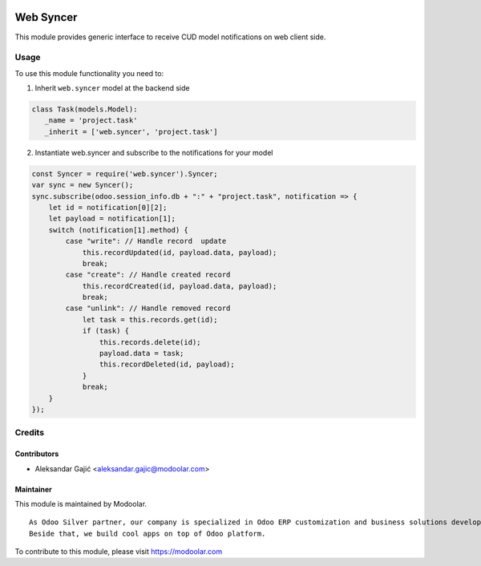 .. image:: https://www.gnu.org/graphics/lgplv3-147x51.png
   :target: https://www.gnu.org/licenses/lgpl-3.0.en.html
   :alt: License: LGPL-v3

===============
   Web Syncer
===============

This module provides generic interface to receive CUD model notifications on web client side.

Usage
=====

To use this module functionality you need to:

1. Inherit ``web.syncer`` model at the backend side


.. code-block:: python

      class Task(models.Model):
         _name = 'project.task'
         _inherit = ['web.syncer', 'project.task']

2. Instantiate web.syncer and subscribe to the notifications for your model

.. code-block:: javascript

      const Syncer = require('web.syncer').Syncer;
      var sync = new Syncer();
      sync.subscribe(odoo.session_info.db + ":" + "project.task", notification => {
          let id = notification[0][2];
          let payload = notification[1];
          switch (notification[1].method) {
              case "write": // Handle record  update
                  this.recordUpdated(id, payload.data, payload);
                  break;
              case "create": // Handle created record
                  this.recordCreated(id, payload.data, payload);
                  break;
              case "unlink": // Handle removed record
                  let task = this.records.get(id);
                  if (task) {
                      this.records.delete(id);
                      payload.data = task;
                      this.recordDeleted(id, payload);
                  }
                  break;
          }
      });

Credits
=======

Contributors
------------

* Aleksandar Gajić <aleksandar.gajic@modoolar.com>

Maintainer
----------

.. image:: https://modoolar.com/modoolar-static/modoolar-logo.png
   :alt: Modoolar
   :target: https://modoolar.com

This module is maintained by Modoolar.

::

   As Odoo Silver partner, our company is specialized in Odoo ERP customization and business solutions development.
   Beside that, we build cool apps on top of Odoo platform.

To contribute to this module, please visit https://modoolar.com

